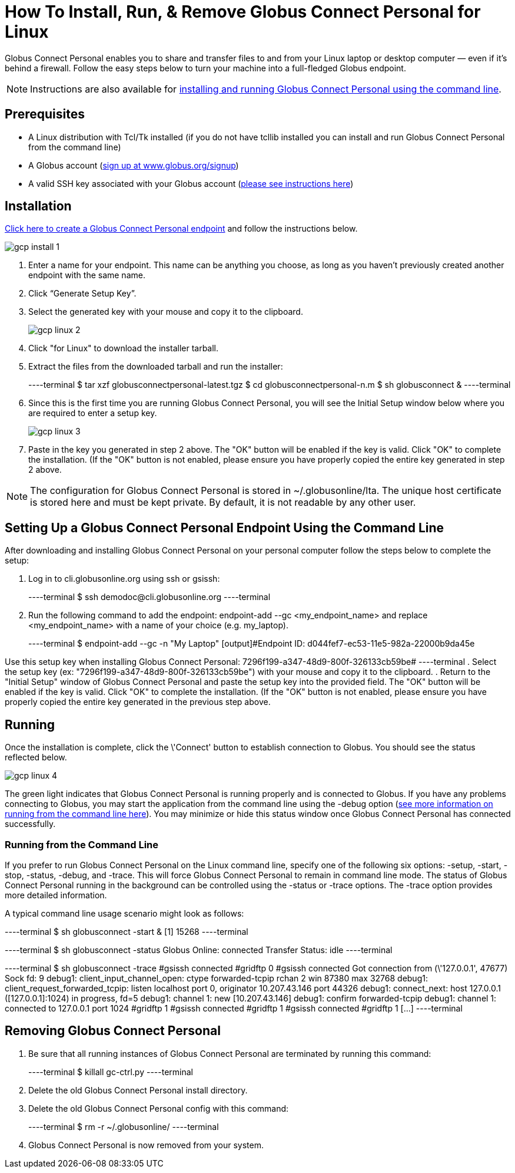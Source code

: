 = How To Install, Run, & Remove Globus Connect Personal for Linux

Globus Connect Personal enables you to share and transfer files to and from your Linux laptop or desktop computer — even if it's behind a firewall. Follow the easy steps below to turn your machine into a full-fledged Globus endpoint.

NOTE: Instructions are also available for link:../globus-connect-personal-cli[installing and running Globus Connect Personal using the command line].

== Prerequisites
- A Linux distribution with Tcl/Tk installed (if you do not have tcllib installed you can install and run Globus Connect Personal from the command line)
- A Globus account (link:https://www.globus.org/signup[sign up at www.globus.org/signup])
- A valid SSH key associated with your Globus account (link:../../faq/command-line-interface/#how_do_i_generate_an_ssh_key_to_use_with_the_globus_command_line_interface[please see instructions here])

== Installation
link:https://www.globus.org/app/endpoints/create-gcp[Click here to create a Globus Connect Personal endpoint] and follow the instructions below.

[role="img-responsive center-block"]
image::images/gcp-install-1.png[]

. Enter a name for your endpoint. This name can be anything you choose, as long as you haven't previously created another endpoint with the same name.
. Click “Generate Setup Key”.
. Select the generated key with your mouse and copy it to the clipboard.
+
[role="img-responsive center-block"]
image::images/gcp-linux-2.png[]
. Click "for Linux" to download the installer tarball.
. Extract the files from the downloaded tarball and run the installer:
+
----terminal
$ tar xzf globusconnectpersonal-latest.tgz
$ cd globusconnectpersonal-n.m
$ sh globusconnect &
----terminal
. Since this is the first time you are running Globus Connect Personal, you will see the Initial Setup window below where you are required to enter a setup key.
+
[role="img-responsive center-block"]
image::images/gcp-linux-3.png[]
. Paste in the key you generated in step 2 above. The "OK" button will be enabled if the key is valid. Click "OK" to complete the installation. (If the "OK" button is not enabled, please ensure you have properly copied the entire key generated in step 2 above.

NOTE: The configuration for Globus Connect Personal is stored in +~/.globusonline/lta+. The unique host certificate is stored here and must be kept private. By default, it is not readable by any other user.

== Setting Up a Globus Connect Personal Endpoint Using the Command Line
After downloading and installing Globus Connect Personal on your personal computer follow the steps below to complete the setup:

. Log in to cli.globusonline.org using ssh or gsissh:
+
----terminal
$ ssh [input]#demodoc#@cli.globusonline.org
----terminal
. Run the following command to add the endpoint: +endpoint-add --gc <my_endpoint_name>+ and replace [uservars]#<my_endpoint_name># with a name of your choice (e.g. my_laptop).
+
----terminal
$ endpoint-add --gc -n [input]#"My Laptop"#
[output]#Endpoint ID: d044fef7-ec53-11e5-982a-22000b9da45e

Use this setup key when installing Globus Connect Personal:
	7296f199-a347-48d9-800f-326133cb59be#
----terminal
. Select the setup key (ex: "7296f199-a347-48d9-800f-326133cb59be") with your mouse and copy it to the clipboard.
. Return to the "Initial Setup" window of Globus Connect Personal and paste the setup key into the provided field. The "OK" button will be enabled if the key is valid. Click "OK" to complete the installation. (If the "OK" button is not enabled, please ensure you have properly copied the entire key generated in the previous step above.

== Running
Once the installation is complete, click the \'Connect' button to establish connection to Globus. You should see the status reflected below.

[role="img-responsive center-block"]
image::images/gcp-linux-4.png[]

The green light indicates that Globus Connect Personal is running properly and is connected to Globus. If you have any problems connecting to Globus, you may start the application from the command line using the +-debug+ option (link:../../cli[see more information on running from the command line here]). You may minimize or hide this status window once Globus Connect Personal has connected successfully.

=== Running from the Command Line

If you prefer to run Globus Connect Personal on the Linux command line, specify one of the following six options: +-setup+, +-start+, +-stop+, +-status+, +-debug+, and +-trace+. This will force Globus Connect Personal to remain in command line mode. The status of Globus Connect Personal running in the background can be controlled using the +-status+ or +-trace+ options. The +-trace+ option provides more detailed information.

A typical command line usage scenario might look as follows:

----terminal
$ [input]#sh globusconnect -start &#
[output]#[1] 15268#
----terminal

----terminal
$ [input]#sh globusconnect -status#
[output]#Globus Online: connected
Transfer Status: idle#
----terminal

----terminal
$ [input]#sh globusconnect -trace#
[output]##gsissh connected
#gridftp 0
#gsissh connected
Got connection from (\'127.0.0.1', 47677)
Sock fd: 9
debug1: client_input_channel_open: ctype forwarded-tcpip rchan 2 win 87380 max 32768
debug1: client_request_forwarded_tcpip: listen localhost port 0, originator 10.207.43.146 port 44326
debug1: connect_next: host 127.0.0.1 ([127.0.0.1]:1024) in progress, fd=5
debug1: channel 1: new [10.207.43.146]
debug1: confirm forwarded-tcpip
debug1: channel 1: connected to 127.0.0.1 port 1024
#gridftp 1
#gsissh connected
#gridftp 1
#gsissh connected
#gridftp 1
[...]#
----terminal

== Removing Globus Connect Personal
. Be sure that all running instances of Globus Connect Personal are terminated by running this command:
+
----terminal
$ [input]#killall gc-ctrl.py#
----terminal
+
. Delete the old Globus Connect Personal install directory.
. Delete the old Globus Connect Personal config with this command:
+
----terminal
$ [input]#rm -r ~/.globusonline/#
----terminal
+
. Globus Connect Personal is now removed from your system.
